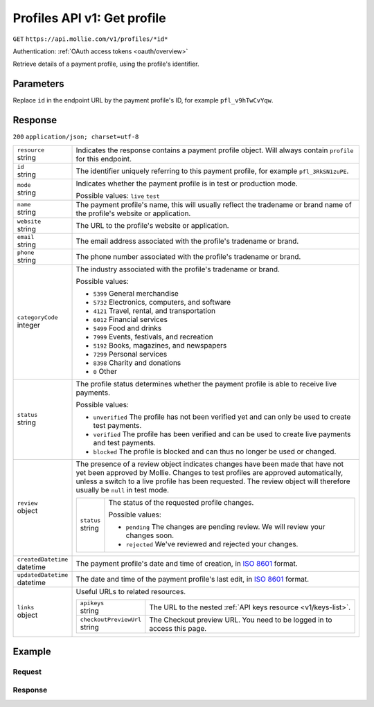 .. _v1/profiles-get:

Profiles API v1: Get profile
============================
``GET`` ``https://api.mollie.com/v1/profiles/*id*``

Authentication: :ref:`OAuth access tokens <oauth/overview>`

Retrieve details of a payment profile, using the profile's identifier.

Parameters
----------
Replace ``id`` in the endpoint URL by the payment profile's ID, for example ``pfl_v9hTwCvYqw``.

Response
--------
``200`` ``application/json; charset=utf-8``

.. list-table::
   :widths: auto

   * - | ``resource``
       | string
     - Indicates the response contains a payment profile object. Will always contain ``profile`` for this endpoint.

   * - | ``id``
       | string
     - The identifier uniquely referring to this payment profile, for example ``pfl_3RkSN1zuPE``.

   * - | ``mode``
       | string
     - Indicates whether the payment profile is in test or production mode.

       Possible values: ``live`` ``test``

   * - | ``name``
       | string
     - The payment profile's name, this will usually reflect the tradename or brand name of the profile's website or
       application.

   * - | ``website``
       | string
     - The URL to the profile's website or application.

   * - | ``email``
       | string
     - The email address associated with the profile's tradename or brand.

   * - | ``phone``
       | string
     - The phone number associated with the profile's tradename or brand.

   * - | ``categoryCode``
       | integer
     - The industry associated with the profile's tradename or brand.

       Possible values:

       * ``5399`` General merchandise
       * ``5732`` Electronics, computers, and software
       * ``4121`` Travel, rental, and transportation
       * ``6012`` Financial services
       * ``5499`` Food and drinks
       * ``7999`` Events, festivals, and recreation
       * ``5192`` Books, magazines, and newspapers
       * ``7299`` Personal services
       * ``8398`` Charity and donations
       * ``0`` Other

   * - | ``status``
       | string
     - The profile status determines whether the payment profile is able to receive live payments.

       Possible values:

       * ``unverified`` The profile has not been verified yet and can only be used to create test payments.
       * ``verified`` The profile has been verified and can be used to create live payments and test payments.
       * ``blocked`` The profile is blocked and can thus no longer be used or changed.

   * - | ``review``
       | object
     - The presence of a review object indicates changes have been made that have not yet been approved by Mollie.
       Changes to test profiles are approved automatically, unless a switch to a live profile has been requested. The
       review object will therefore usually be ``null`` in test mode.

       .. list-table::
          :widths: auto

          * - | ``status``
              | string
            - The status of the requested profile changes.

              Possible values:

              * ``pending`` The changes are pending review. We will review your changes soon.
              * ``rejected`` We've reviewed and rejected your changes.

   * - | ``createdDatetime``
       | datetime
     - The payment profile's date and time of creation, in `ISO 8601 <https://en.wikipedia.org/wiki/ISO_8601>`_ format.

   * - | ``updatedDatetime``
       | datetime
     - The date and time of the payment profile's last edit, in `ISO 8601 <https://en.wikipedia.org/wiki/ISO_8601>`_
       format.

   * - | ``links``
       | object
     - Useful URLs to related resources.

       .. list-table::
          :widths: auto

          * - | ``apikeys``
              | string
            - The URL to the nested :ref:`API keys resource <v1/keys-list>`.

          * - | ``checkoutPreviewUrl``
              | string
            - The Checkout preview URL. You need to be logged in to access this page.

Example
-------

Request
^^^^^^^
.. code-block:: bash
   :linenos:

   curl -X GET https://api.mollie.com/v1/profiles/pfl_v9hTwCvYqw \
       -H "Authorization: Bearer access_Wwvu7egPcJLLJ9Kb7J632x8wJ2zMeJ"

Response
^^^^^^^^
.. code-block:: http
   :linenos:

   HTTP/1.1 200 OK
   Content-Type: application/json; charset=utf-8

   {
       "resource": "profile",
       "id": "pfl_8tv5FmWcn4",
       "mode": "live",
       "name": "My website name",
       "website": "https://www.mywebsite.com",
       "email": "info@mywebsite.com",
       "phone": "31123456789",
       "categoryCode": 5399,
       "status": "unverified",
       "review": {
           "status": "pending"
       },
       "createdDatetime": "2018-03-16T18:46:21.0Z",
       "updatedDatetime": "2018-03-16T18:46:21.0Z",
       "links": {
           "apikeys": "https://api.mollie.com/v1/profiles/pfl_8tv5FmWcn4/apikeys",
           "checkout": "https://www.mollie.com/payscreen/preview/pfl_8tv5FmWcn4"
       }
   }
